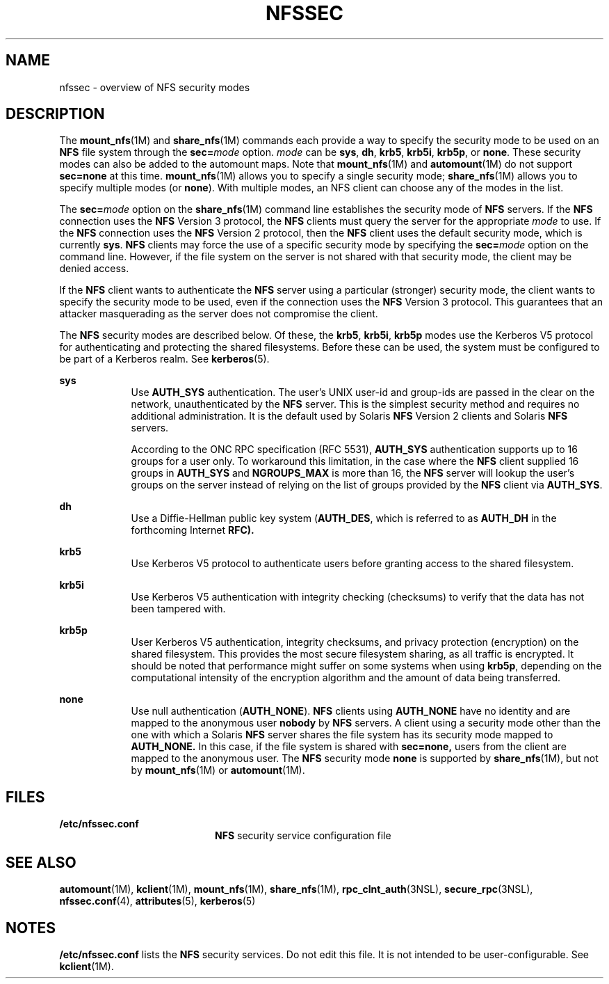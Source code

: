 '\" te
.\" Copyright 2014 Nexenta Systems, Inc.  All rights reserved.
.\" Copyright (c) 2001, Sun Microsystems, Inc. All Rights Reserved
.\" The contents of this file are subject to the terms of the Common Development and Distribution License (the "License"). You may not use this file except in compliance with the License. You can obtain a copy of the license at usr/src/OPENSOLARIS.LICENSE or http://www.opensolaris.org/os/licensing.
.\" See the License for the specific language governing permissions and limitations under the License. When distributing Covered Code, include this CDDL HEADER in each file and include the License file at usr/src/OPENSOLARIS.LICENSE. If applicable, add the following below this CDDL HEADER, with the
.\" fields enclosed by brackets "[]" replaced with your own identifying information: Portions Copyright [yyyy] [name of copyright owner]
.TH NFSSEC 5 "Nov 20, 2014"
.SH NAME
nfssec \- overview of NFS security modes
.SH DESCRIPTION
.LP
The \fBmount_nfs\fR(1M) and \fBshare_nfs\fR(1M) commands each provide a way to
specify the security mode to be used on an \fBNFS\fR file system through the
\fBsec=\fR\fImode\fR option. \fImode\fR can be \fBsys\fR, \fBdh\fR, \fBkrb5\fR,
\fBkrb5i\fR, \fBkrb5p\fR, or \fBnone\fR. These security modes can also be added
to the automount maps. Note that \fBmount_nfs\fR(1M) and \fBautomount\fR(1M) do
not support \fBsec=none\fR at this time. \fBmount_nfs\fR(1M) allows you to
specify a single security mode; \fBshare_nfs\fR(1M) allows you to specify
multiple modes (or \fBnone\fR). With multiple modes, an NFS client can choose
any of the modes in the list.
.sp
.LP
The \fBsec=\fR\fImode\fR option on the \fBshare_nfs\fR(1M) command line
establishes the security mode of \fBNFS\fR servers. If the \fBNFS\fR connection
uses the \fBNFS\fR Version 3 protocol, the \fBNFS\fR clients must query the
server for the appropriate \fImode\fR to use. If the \fBNFS\fR connection uses
the \fBNFS\fR Version 2 protocol, then the \fBNFS\fR client uses the default
security mode, which is currently \fBsys\fR. \fBNFS\fR clients may force the
use of a specific security mode by specifying the \fBsec=\fR\fImode\fR option
on the command line. However, if the file system on the server is not shared
with that security mode, the client may be denied access.
.sp
.LP
If the \fBNFS\fR client wants to authenticate the \fBNFS\fR server using a
particular (stronger) security mode, the client wants to specify the security
mode to be used, even if the connection uses the \fBNFS\fR Version 3 protocol.
This guarantees that an attacker masquerading as the server does not compromise
the client.
.sp
.LP
The \fBNFS\fR security modes are described below. Of these, the \fBkrb5\fR,
\fBkrb5i\fR, \fBkrb5p\fR modes use the Kerberos V5 protocol for authenticating
and protecting the shared filesystems. Before these can be used, the system
must be configured to be part of a Kerberos realm. See \fBkerberos\fR(5).
.sp
.ne 2
.na
\fB\fBsys\fR\fR
.ad
.RS 9n
Use \fBAUTH_SYS\fR authentication. The user's UNIX user-id and group-ids are
passed in the clear on the network, unauthenticated by the \fBNFS\fR server.
This is the simplest security method and requires no additional administration.
It is the default used by Solaris \fBNFS\fR Version 2 clients and Solaris
\fBNFS\fR servers.
.sp
According to the ONC RPC specification (RFC 5531), \fBAUTH_SYS\fR
authentication supports up to 16 groups for a user only.  To workaround this
limitation, in the case where the \fBNFS\fR client supplied 16 groups in
\fBAUTH_SYS\fR and \fBNGROUPS_MAX\fR is more than 16, the \fBNFS\fR server
will lookup the user's groups on the server instead of relying on the list of
groups provided by the \fBNFS\fR client via \fBAUTH_SYS\fR.
.RE

.sp
.ne 2
.na
\fB\fBdh\fR\fR
.ad
.RS 9n
Use a Diffie-Hellman public key system (\fBAUTH_DES\fR, which is referred to as
\fBAUTH_DH\fR in the forthcoming Internet \fBRFC).\fR
.RE

.sp
.ne 2
.na
\fB\fBkrb5\fR\fR
.ad
.RS 9n
Use Kerberos V5 protocol to authenticate users before granting access to the
shared filesystem.
.RE

.sp
.ne 2
.na
\fB\fBkrb5i\fR\fR
.ad
.RS 9n
Use Kerberos V5 authentication with integrity checking (checksums) to verify
that the data has not been tampered with.
.RE

.sp
.ne 2
.na
\fB\fBkrb5p\fR\fR
.ad
.RS 9n
User Kerberos V5 authentication, integrity checksums, and privacy protection
(encryption) on the shared filesystem. This provides the most secure filesystem
sharing, as all traffic is encrypted. It should be noted that performance might
suffer on some systems when using \fBkrb5p\fR, depending on the computational
intensity of the encryption algorithm and the amount of data being transferred.
.RE

.sp
.ne 2
.na
\fB\fBnone\fR\fR
.ad
.RS 9n
Use null authentication (\fBAUTH_NONE\fR). \fBNFS\fR clients using
\fBAUTH_NONE\fR have no identity and are mapped to the anonymous user
\fBnobody\fR by \fBNFS\fR servers. A client using a security mode other than
the one with which a Solaris \fBNFS\fR server shares the file system has its
security mode mapped to \fBAUTH_NONE.\fR In this case, if the file system is
shared with \fBsec=none,\fR users from the client are mapped to the
anonymous user. The \fBNFS\fR security mode \fBnone\fR is supported by
\fBshare_nfs\fR(1M), but not by \fBmount_nfs\fR(1M) or \fBautomount\fR(1M).
.RE

.SH FILES
.ne 2
.na
\fB\fB/etc/nfssec.conf\fR\fR
.ad
.RS 20n
\fBNFS\fR security service configuration file
.RE

.SH SEE ALSO
.LP
\fBautomount\fR(1M), \fBkclient\fR(1M), \fBmount_nfs\fR(1M),
\fBshare_nfs\fR(1M), \fBrpc_clnt_auth\fR(3NSL), \fBsecure_rpc\fR(3NSL),
\fBnfssec.conf\fR(4), \fBattributes\fR(5), \fBkerberos\fR(5)
.SH NOTES
.LP
\fB/etc/nfssec.conf\fR lists the \fBNFS\fR security services. Do not edit this
file. It is not intended to be user-configurable. See \fBkclient\fR(1M).
